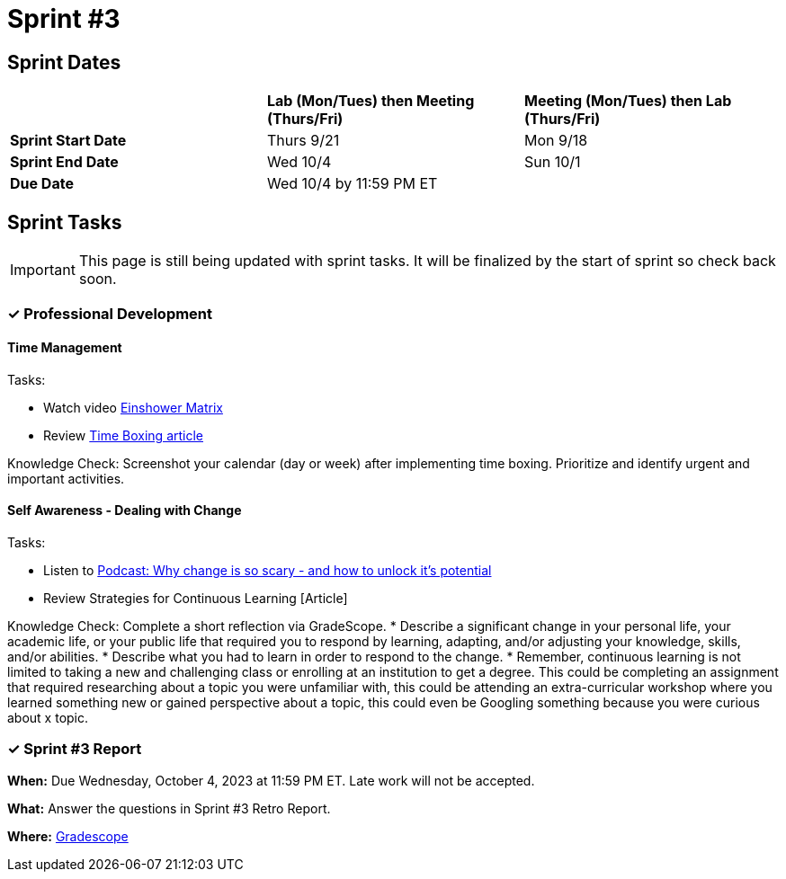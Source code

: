 = Sprint #3

== Sprint Dates

[cols="<.^1,^.^1,^.^1"]
|===

| |*Lab (Mon/Tues) then Meeting (Thurs/Fri)* |*Meeting (Mon/Tues) then Lab (Thurs/Fri)*

|*Sprint Start Date*
|Thurs 9/21
|Mon 9/18

|*Sprint End Date*
|Wed 10/4
|Sun 10/1

|*Due Date*
2+| Wed 10/4 by 11:59 PM ET

|===


== Sprint Tasks

[IMPORTANT]
====
This page is still being updated with sprint tasks. It will be finalized by the start of sprint so check back soon. 
====

=== &#10003; Professional Development 

==== Time Management

Tasks: 

* Watch video link:https://www.youtube.com/watch?v=tT89OZ7TNwc[Einshower Matrix]
* Review link:https://hbr.org/2018/12/how-timeboxing-works-and-why-it-will-make-you-more-productive[Time Boxing article] 

Knowledge Check: Screenshot your calendar (day or week) after implementing time boxing. Prioritize and identify urgent and important activities.

==== Self Awareness - Dealing with Change

Tasks: 

*  Listen to https://podcasts.apple.com/us/podcast/ted-talks-daily/id160904630?i=1000622303808[Podcast: Why change is so scary - and how to unlock it's potential]
*  Review Strategies for Continuous Learning [Article]

Knowledge Check: Complete a short reflection via GradeScope. 
* Describe a significant change in your personal life, your academic life, or your public life that required you to respond by learning, adapting, and/or adjusting your knowledge, skills, and/or abilities.
* Describe what you had to learn in order to respond to the change. 
* Remember, continuous learning is not limited to taking a new and challenging class or enrolling at an institution to get a degree. This could be completing an assignment that required researching about a topic you were unfamiliar with, this could be attending an extra-curricular workshop where you learned something new or gained perspective about a topic, this could even be Googling something because you were curious about x topic. 



=== &#10003; Sprint #3 Report 

*When:* Due Wednesday, October 4, 2023 at 11:59 PM ET. Late work will not be accepted. 

*What:* Answer the questions in Sprint #3 Retro Report. 

*Where:* link:https://www.gradescope.com/[Gradescope] 
